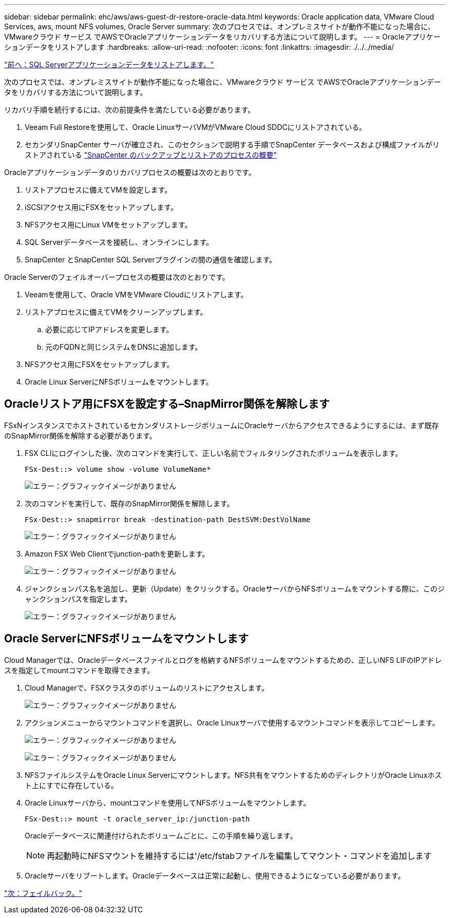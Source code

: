 ---
sidebar: sidebar 
permalink: ehc/aws/aws-guest-dr-restore-oracle-data.html 
keywords: Oracle application data, VMware Cloud Services, aws, mount NFS volumes, Oracle Server 
summary: 次のプロセスでは、オンプレミスサイトが動作不能になった場合に、VMwareクラウド サービス でAWSでOracleアプリケーションデータをリカバリする方法について説明します。 
---
= Oracleアプリケーションデータをリストアします
:hardbreaks:
:allow-uri-read: 
:nofooter: 
:icons: font
:linkattrs: 
:imagesdir: ./../../media/


link:aws-guest-dr-restore-sql-data.html["前へ：SQL Serverアプリケーションデータをリストアします。"]

次のプロセスでは、オンプレミスサイトが動作不能になった場合に、VMwareクラウド サービス でAWSでOracleアプリケーションデータをリカバリする方法について説明します。

リカバリ手順を続行するには、次の前提条件を満たしている必要があります。

. Veeam Full Restoreを使用して、Oracle LinuxサーバVMがVMware Cloud SDDCにリストアされている。
. セカンダリSnapCenter サーバが確立され、このセクションで説明する手順でSnapCenter データベースおよび構成ファイルがリストアされている link:aws-guest-dr-snapcenter-db-backup.html#snapcenter-backup-and-restore-process-summary["SnapCenter のバックアップとリストアのプロセスの概要"]


Oracleアプリケーションデータのリカバリプロセスの概要は次のとおりです。

. リストアプロセスに備えてVMを設定します。
. iSCSIアクセス用にFSXをセットアップします。
. NFSアクセス用にLinux VMをセットアップします。
. SQL Serverデータベースを接続し、オンラインにします。
. SnapCenter とSnapCenter SQL Serverプラグインの間の通信を確認します。


Oracle Serverのフェイルオーバープロセスの概要は次のとおりです。

. Veeamを使用して、Oracle VMをVMware Cloudにリストアします。
. リストアプロセスに備えてVMをクリーンアップします。
+
.. 必要に応じてIPアドレスを変更します。
.. 元のFQDNと同じシステムをDNSに追加します。


. NFSアクセス用にFSXをセットアップします。
. Oracle Linux ServerにNFSボリュームをマウントします。




== Oracleリストア用にFSXを設定する–SnapMirror関係を解除します

FSxNインスタンスでホストされているセカンダリストレージボリュームにOracleサーバからアクセスできるようにするには、まず既存のSnapMirror関係を解除する必要があります。

. FSX CLIにログインした後、次のコマンドを実行して、正しい名前でフィルタリングされたボリュームを表示します。
+
....
FSx-Dest::> volume show -volume VolumeName*
....
+
image:dr-vmc-aws-image77.png["エラー：グラフィックイメージがありません"]

. 次のコマンドを実行して、既存のSnapMirror関係を解除します。
+
....
FSx-Dest::> snapmirror break -destination-path DestSVM:DestVolName
....
+
image:dr-vmc-aws-image78.png["エラー：グラフィックイメージがありません"]

. Amazon FSX Web Clientでjunction-pathを更新します。
+
image:dr-vmc-aws-image79.png["エラー：グラフィックイメージがありません"]

. ジャンクションパス名を追加し、更新（Update）をクリックする。OracleサーバからNFSボリュームをマウントする際に、このジャンクションパスを指定します。
+
image:dr-vmc-aws-image80.png["エラー：グラフィックイメージがありません"]





== Oracle ServerにNFSボリュームをマウントします

Cloud Managerでは、Oracleデータベースファイルとログを格納するNFSボリュームをマウントするための、正しいNFS LIFのIPアドレスを指定してmountコマンドを取得できます。

. Cloud Managerで、FSXクラスタのボリュームのリストにアクセスします。
+
image:dr-vmc-aws-image81.png["エラー：グラフィックイメージがありません"]

. アクションメニューからマウントコマンドを選択し、Oracle Linuxサーバで使用するマウントコマンドを表示してコピーします。
+
image:dr-vmc-aws-image82.png["エラー：グラフィックイメージがありません"]

+
image:dr-vmc-aws-image83.png["エラー：グラフィックイメージがありません"]

. NFSファイルシステムをOracle Linux Serverにマウントします。NFS共有をマウントするためのディレクトリがOracle Linuxホスト上にすでに存在している。
. Oracle Linuxサーバから、mountコマンドを使用してNFSボリュームをマウントします。
+
....
FSx-Dest::> mount -t oracle_server_ip:/junction-path
....
+
Oracleデータベースに関連付けられたボリュームごとに、この手順を繰り返します。

+

NOTE: 再起動時にNFSマウントを維持するには'/etc/fstabファイルを編集してマウント・コマンドを追加します

. Oracleサーバをリブートします。Oracleデータベースは正常に起動し、使用できるようになっている必要があります。


link:aws-guest-dr-failback.html["次：フェイルバック。"]
